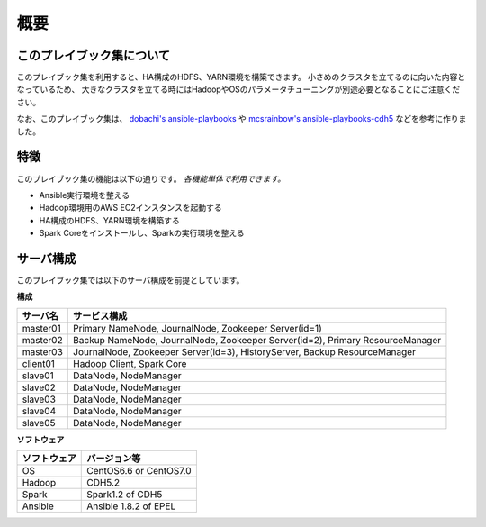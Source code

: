 概要
=====================

このプレイブック集について
--------------------------

このプレイブック集を利用すると、HA構成のHDFS、YARN環境を構築できます。
小さめのクラスタを立てるのに向いた内容となっているため、
大きなクラスタを立てる時にはHadoopやOSのパラメータチューニングが別途必要となることにご注意ください。

なお、このプレイブック集は、 `dobachi's ansible-playbooks <https://bitbucket.org/dobachi/ansible-playbooks.git>`_ や
`mcsrainbow's ansible-playbooks-cdh5 <https://github.com/mcsrainbow/ansible-playbooks-cdh5>`_ などを参考に作りました。

特徴
--------
このプレイブック集の機能は以下の通りです。
*各機能単体で利用できます。*

* Ansible実行環境を整える
* Hadoop環境用のAWS EC2インスタンスを起動する
* HA構成のHDFS、YARN環境を構築する
* Spark Coreをインストールし、Sparkの実行環境を整える

.. _sec-servers-ja:

サーバ構成
-----------
このプレイブック集では以下のサーバ構成を前提としています。

**構成**

======== ================================================================================
サーバ名 サービス構成
======== ================================================================================
master01 Primary NameNode, JournalNode, Zookeeper Server(id=1)
master02 Backup NameNode, JournalNode, Zookeeper Server(id=2), Primary ResourceManager
master03 JournalNode, Zookeeper Server(id=3), HistoryServer, Backup ResourceManager
client01 Hadoop Client, Spark Core
slave01  DataNode, NodeManager
slave02  DataNode, NodeManager
slave03  DataNode, NodeManager
slave04  DataNode, NodeManager
slave05  DataNode, NodeManager
======== ================================================================================

**ソフトウェア**

============= =============================
ソフトウェア  バージョン等
============= =============================
OS            CentOS6.6 or CentOS7.0
Hadoop        CDH5.2
Spark         Spark1.2 of CDH5
Ansible       Ansible 1.8.2 of EPEL
============= =============================

